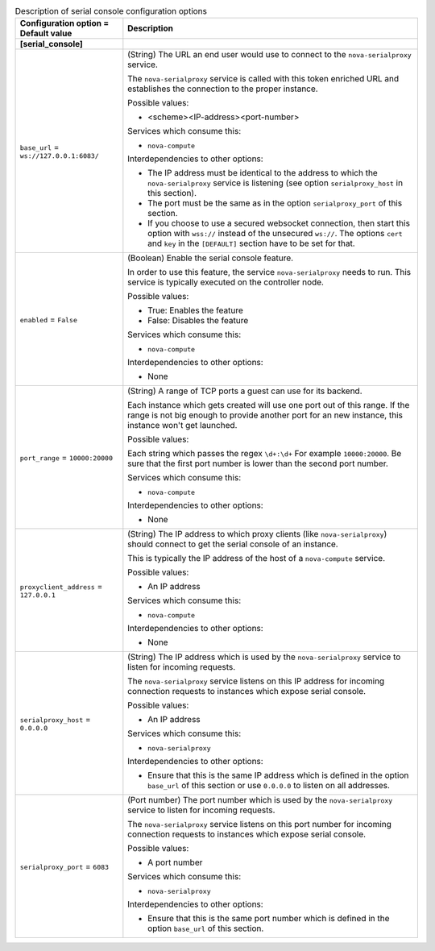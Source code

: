 ..
    Warning: Do not edit this file. It is automatically generated from the
    software project's code and your changes will be overwritten.

    The tool to generate this file lives in openstack-doc-tools repository.

    Please make any changes needed in the code, then run the
    autogenerate-config-doc tool from the openstack-doc-tools repository, or
    ask for help on the documentation mailing list, IRC channel or meeting.

.. _nova-serial_console:

.. list-table:: Description of serial console configuration options
   :header-rows: 1
   :class: config-ref-table

   * - Configuration option = Default value
     - Description
   * - **[serial_console]**
     -
   * - ``base_url`` = ``ws://127.0.0.1:6083/``
     - (String) The URL an end user would use to connect to the ``nova-serialproxy`` service.

       The ``nova-serialproxy`` service is called with this token enriched URL and establishes the connection to the proper instance.

       Possible values:

       * <scheme><IP-address><port-number>

       Services which consume this:

       * ``nova-compute``

       Interdependencies to other options:

       * The IP address must be identical to the address to which the ``nova-serialproxy`` service is listening (see option ``serialproxy_host`` in this section).

       * The port must be the same as in the option ``serialproxy_port`` of this section.

       * If you choose to use a secured websocket connection, then start this option with ``wss://`` instead of the unsecured ``ws://``. The options ``cert`` and ``key`` in the ``[DEFAULT]`` section have to be set for that.
   * - ``enabled`` = ``False``
     - (Boolean) Enable the serial console feature.

       In order to use this feature, the service ``nova-serialproxy`` needs to run. This service is typically executed on the controller node.

       Possible values:

       * True: Enables the feature

       * False: Disables the feature

       Services which consume this:

       * ``nova-compute``

       Interdependencies to other options:

       * None
   * - ``port_range`` = ``10000:20000``
     - (String) A range of TCP ports a guest can use for its backend.

       Each instance which gets created will use one port out of this range. If the range is not big enough to provide another port for an new instance, this instance won't get launched.

       Possible values:

       Each string which passes the regex ``\d+:\d+`` For example ``10000:20000``. Be sure that the first port number is lower than the second port number.

       Services which consume this:

       * ``nova-compute``

       Interdependencies to other options:

       * None
   * - ``proxyclient_address`` = ``127.0.0.1``
     - (String) The IP address to which proxy clients (like ``nova-serialproxy``) should connect to get the serial console of an instance.

       This is typically the IP address of the host of a ``nova-compute`` service.

       Possible values:

       * An IP address

       Services which consume this:

       * ``nova-compute``

       Interdependencies to other options:

       * None
   * - ``serialproxy_host`` = ``0.0.0.0``
     - (String) The IP address which is used by the ``nova-serialproxy`` service to listen for incoming requests.

       The ``nova-serialproxy`` service listens on this IP address for incoming connection requests to instances which expose serial console.

       Possible values:

       * An IP address

       Services which consume this:

       * ``nova-serialproxy``

       Interdependencies to other options:

       * Ensure that this is the same IP address which is defined in the option ``base_url`` of this section or use ``0.0.0.0`` to listen on all addresses.
   * - ``serialproxy_port`` = ``6083``
     - (Port number) The port number which is used by the ``nova-serialproxy`` service to listen for incoming requests.

       The ``nova-serialproxy`` service listens on this port number for incoming connection requests to instances which expose serial console.

       Possible values:

       * A port number

       Services which consume this:

       * ``nova-serialproxy``

       Interdependencies to other options:

       * Ensure that this is the same port number which is defined in the option ``base_url`` of this section.
